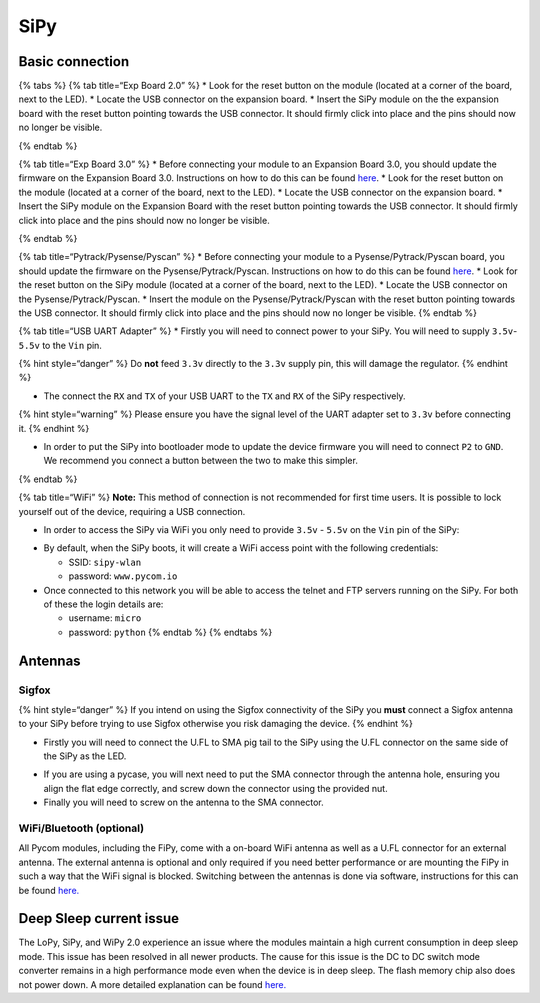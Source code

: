 SiPy
====

Basic connection
----------------

{% tabs %} {% tab title=“Exp Board 2.0” %} \* Look for the reset button
on the module (located at a corner of the board, next to the LED). \*
Locate the USB connector on the expansion board. \* Insert the SiPy
module on the the expansion board with the reset button pointing towards
the USB connector. It should firmly click into place and the pins should
now no longer be visible.

|image0| {% endtab %}

{% tab title=“Exp Board 3.0” %} \* Before connecting your module to an
Expansion Board 3.0, you should update the firmware on the Expansion
Board 3.0. Instructions on how to do this can be found
`here <../../pytrackpysense/installation/firmware.md>`__. \* Look for
the reset button on the module (located at a corner of the board, next
to the LED). \* Locate the USB connector on the expansion board. \*
Insert the SiPy module on the Expansion Board with the reset button
pointing towards the USB connector. It should firmly click into place
and the pins should now no longer be visible.

|image1| {% endtab %}

{% tab title=“Pytrack/Pysense/Pyscan” %} \* Before connecting your
module to a Pysense/Pytrack/Pyscan board, you should update the firmware
on the Pysense/Pytrack/Pyscan. Instructions on how to do this can be
found `here <../../pytrackpysense/installation/firmware.md>`__. \* Look
for the reset button on the SiPy module (located at a corner of the
board, next to the LED). \* Locate the USB connector on the
Pysense/Pytrack/Pyscan. \* Insert the module on the
Pysense/Pytrack/Pyscan with the reset button pointing towards the USB
connector. It should firmly click into place and the pins should now no
longer be visible. |image2|\ |image3| {% endtab %}

{% tab title=“USB UART Adapter” %} \* Firstly you will need to connect
power to your SiPy. You will need to supply ``3.5v``-``5.5v`` to the
``Vin`` pin.

{% hint style=“danger” %} Do **not** feed ``3.3v`` directly to the
``3.3v`` supply pin, this will damage the regulator. {% endhint %}

-  The connect the ``RX`` and ``TX`` of your USB UART to the ``TX`` and
   ``RX`` of the SiPy respectively.

{% hint style=“warning” %} Please ensure you have the signal level of
the UART adapter set to ``3.3v`` before connecting it. {% endhint %}

-  In order to put the SiPy into bootloader mode to update the device
   firmware you will need to connect ``P2`` to ``GND``. We recommend you
   connect a button between the two to make this simpler.

|image4| {% endtab %}

{% tab title=“WiFi” %} **Note:** This method of connection is not
recommended for first time users. It is possible to lock yourself out of
the device, requiring a USB connection.

-  In order to access the SiPy via WiFi you only need to provide
   ``3.5v`` - ``5.5v`` on the ``Vin`` pin of the SiPy:

|image5|

-  By default, when the SiPy boots, it will create a WiFi access point
   with the following credentials:

   -  SSID: ``sipy-wlan``
   -  password: ``www.pycom.io``

-  Once connected to this network you will be able to access the telnet
   and FTP servers running on the SiPy. For both of these the login
   details are:

   -  username: ``micro``
   -  password: ``python`` {% endtab %} {% endtabs %}

Antennas
--------

Sigfox
~~~~~~

{% hint style=“danger” %} If you intend on using the Sigfox connectivity
of the SiPy you **must** connect a Sigfox antenna to your SiPy before
trying to use Sigfox otherwise you risk damaging the device. {% endhint
%}

-  Firstly you will need to connect the U.FL to SMA pig tail to the SiPy
   using the U.FL connector on the same side of the SiPy as the LED.

|image6|

-  If you are using a pycase, you will next need to put the SMA
   connector through the antenna hole, ensuring you align the flat edge
   correctly, and screw down the connector using the provided nut.
-  Finally you will need to screw on the antenna to the SMA connector.

|image7|

WiFi/Bluetooth (optional)
~~~~~~~~~~~~~~~~~~~~~~~~~

All Pycom modules, including the FiPy, come with a on-board WiFi antenna
as well as a U.FL connector for an external antenna. The external
antenna is optional and only required if you need better performance or
are mounting the FiPy in such a way that the WiFi signal is blocked.
Switching between the antennas is done via software, instructions for
this can be found `here. <../../firmwareapi/pycom/network/wlan.md>`__

|image8|

Deep Sleep current issue
------------------------

The LoPy, SiPy, and WiPy 2.0 experience an issue where the modules
maintain a high current consumption in deep sleep mode. This issue has
been resolved in all newer products. The cause for this issue is the DC
to DC switch mode converter remains in a high performance mode even when
the device is in deep sleep. The flash memory chip also does not power
down. A more detailed explanation can be found
`here. <https://forum.pycom.io/topic/1022/root-causes-of-high-deep-sleep-current>`__

.. |image0| image:: ../../.gitbook/assets/expansion_board_2_sipy.png
.. |image1| image:: ../../.gitbook/assets/expansion_board_3_sipy.png
.. |image2| image:: https://blobscdn.gitbook.com/v0/b/gitbook-28427.appspot.com/o/assets%2F-LIfiUlGe6_zTmmvcuEa%2F-LKMXk1KQvBgjpw04I3u%2F-LIqd_e51Wyuw40k6yJv%2FPysense_SiPy.png?generation=1534772077104600&alt=media
.. |image3| image:: https://blobscdn.gitbook.com/v0/b/gitbook-28427.appspot.com/o/assets%2F-LIfiUlGe6_zTmmvcuEa%2F-LKMXk1KQvBgjpw04I3u%2F-LIqdauW7rAnQlc-AL07%2FPytrack_SiPy.png?generation=1534772072530754&alt=media
.. |image4| image:: ../../.gitbook/assets/uart_sipy.png
.. |image5| image:: ../../.gitbook/assets/bare_sipy.png
.. |image6| image:: ../../.gitbook/assets/sigfox_pigtail_sipy.png
.. |image7| image:: ../../.gitbook/assets/sigfox_pigtail_ant_sipy.png
.. |image8| image:: ../../.gitbook/assets/wifi_pigtail_ant_sipy.png

